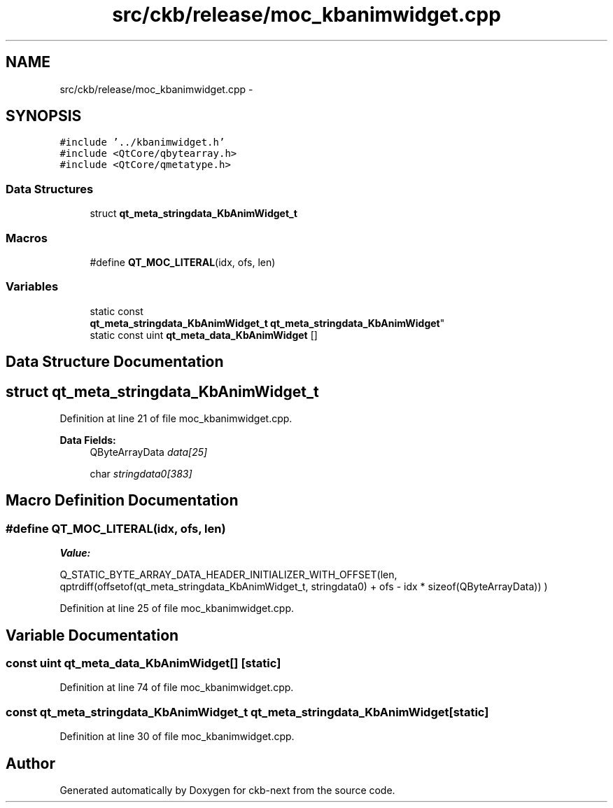 .TH "src/ckb/release/moc_kbanimwidget.cpp" 3 "Sun Jun 4 2017" "Version beta-v0.2.8+testing at branch all-mine" "ckb-next" \" -*- nroff -*-
.ad l
.nh
.SH NAME
src/ckb/release/moc_kbanimwidget.cpp \- 
.SH SYNOPSIS
.br
.PP
\fC#include '\&.\&./kbanimwidget\&.h'\fP
.br
\fC#include <QtCore/qbytearray\&.h>\fP
.br
\fC#include <QtCore/qmetatype\&.h>\fP
.br

.SS "Data Structures"

.in +1c
.ti -1c
.RI "struct \fBqt_meta_stringdata_KbAnimWidget_t\fP"
.br
.in -1c
.SS "Macros"

.in +1c
.ti -1c
.RI "#define \fBQT_MOC_LITERAL\fP(idx, ofs, len)"
.br
.in -1c
.SS "Variables"

.in +1c
.ti -1c
.RI "static const 
.br
\fBqt_meta_stringdata_KbAnimWidget_t\fP \fBqt_meta_stringdata_KbAnimWidget\fP"
.br
.ti -1c
.RI "static const uint \fBqt_meta_data_KbAnimWidget\fP []"
.br
.in -1c
.SH "Data Structure Documentation"
.PP 
.SH "struct qt_meta_stringdata_KbAnimWidget_t"
.PP 
Definition at line 21 of file moc_kbanimwidget\&.cpp\&.
.PP
\fBData Fields:\fP
.RS 4
QByteArrayData \fIdata[25]\fP 
.br
.PP
char \fIstringdata0[383]\fP 
.br
.PP
.RE
.PP
.SH "Macro Definition Documentation"
.PP 
.SS "#define QT_MOC_LITERAL(idx, ofs, len)"
\fBValue:\fP
.PP
.nf
Q_STATIC_BYTE_ARRAY_DATA_HEADER_INITIALIZER_WITH_OFFSET(len, \
    qptrdiff(offsetof(qt_meta_stringdata_KbAnimWidget_t, stringdata0) + ofs \
        - idx * sizeof(QByteArrayData)) \
    )
.fi
.PP
Definition at line 25 of file moc_kbanimwidget\&.cpp\&.
.SH "Variable Documentation"
.PP 
.SS "const uint qt_meta_data_KbAnimWidget[]\fC [static]\fP"

.PP
Definition at line 74 of file moc_kbanimwidget\&.cpp\&.
.SS "const \fBqt_meta_stringdata_KbAnimWidget_t\fP qt_meta_stringdata_KbAnimWidget\fC [static]\fP"

.PP
Definition at line 30 of file moc_kbanimwidget\&.cpp\&.
.SH "Author"
.PP 
Generated automatically by Doxygen for ckb-next from the source code\&.
